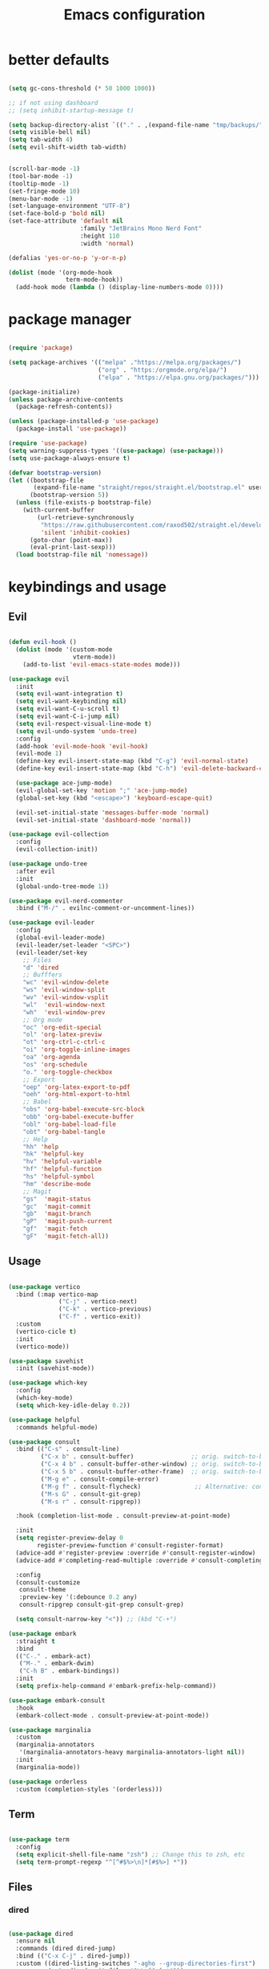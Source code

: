 #+TITLE:Emacs configuration
* better defaults
#+begin_src emacs-lisp :tangle ./init.el

  (setq gc-cons-threshold (* 50 1000 1000))

  ;; if not using dashboard
  ;; (setq inhibit-startup-message t)

  (setq backup-directory-alist `(("." . ,(expand-file-name "tmp/backups/" user-emacs-directory))))
  (setq visible-bell nil)
  (setq tab-width 4)
  (setq evil-shift-width tab-width)


  (scroll-bar-mode -1)
  (tool-bar-mode -1)
  (tooltip-mode -1)
  (set-fringe-mode 10)
  (menu-bar-mode -1)
  (set-language-environment "UTF-8")
  (set-face-bold-p 'bold nil)
  (set-face-attribute 'default nil
                      :family "JetBrains Mono Nerd Font"
                      :height 110
                      :width 'normal)

  (defalias 'yes-or-no-p 'y-or-n-p)

  (dolist (mode '(org-mode-hook
                  term-mode-hook))
    (add-hook mode (lambda () (display-line-numbers-mode 0))))

#+end_src
* package manager
#+begin_src emacs-lisp :tangle ./init.el

  (require 'package)

  (setq package-archives '(("melpa" ."https://melpa.org/packages/")
                           ("org" . "https:/orgmode.org/elpa/")
                           ("elpa" . "https://elpa.gnu.org/packages/")))

  (package-initialize)
  (unless package-archive-contents
    (package-refresh-contents))

  (unless (package-installed-p 'use-package)
    (package-install 'use-package))

  (require 'use-package)
  (setq warning-suppress-types '((use-package) (use-package)))
  (setq use-package-always-ensure t)

  (defvar bootstrap-version)
  (let ((bootstrap-file
         (expand-file-name "straight/repos/straight.el/bootstrap.el" user-emacs-directory))
        (bootstrap-version 5))
    (unless (file-exists-p bootstrap-file)
      (with-current-buffer
          (url-retrieve-synchronously
           "https://raw.githubusercontent.com/raxod502/straight.el/develop/install.el"
           'silent 'inhibit-cookies)
        (goto-char (point-max))
        (eval-print-last-sexp)))
    (load bootstrap-file nil 'nomessage))

#+END_SRC
* keybindings and usage
** Evil
#+begin_src emacs-lisp :tangle ./init.el

  (defun evil-hook ()
    (dolist (mode '(custom-mode
                    vterm-mode))
      (add-to-list 'evil-emacs-state-modes mode)))

  (use-package evil
    :init
    (setq evil-want-integration t)
    (setq evil-want-keybinding nil)
    (setq evil-want-C-u-scroll t)
    (setq evil-want-C-i-jump nil)
    (setq evil-respect-visual-line-mode t)
    (setq evil-undo-system 'undo-tree)
    :config
    (add-hook 'evil-mode-hook 'evil-hook)
    (evil-mode 1)
    (define-key evil-insert-state-map (kbd "C-g") 'evil-normal-state)
    (define-key evil-insert-state-map (kbd "C-h") 'evil-delete-backward-char-and-join)

    (use-package ace-jump-mode)
    (evil-global-set-key 'motion ";" 'ace-jump-mode)
    (global-set-key (kbd "<escape>") 'keyboard-escape-quit)

    (evil-set-initial-state 'messages-buffer-mode 'normal)
    (evil-set-initial-state 'dashboard-mode 'normal))

  (use-package evil-collection
    :config
    (evil-collection-init))

  (use-package undo-tree
    :after evil
    :init
    (global-undo-tree-mode 1))

  (use-package evil-nerd-commenter
    :bind ("M-/" . evilnc-comment-or-uncomment-lines))

  (use-package evil-leader
    :config
    (global-evil-leader-mode)
    (evil-leader/set-leader "<SPC>")
    (evil-leader/set-key
      ;; Files
      "d" 'dired
      ;; Bufffers
      "wc" 'evil-window-delete
      "ws" 'evil-window-split
      "wv" 'evil-window-vsplit
      "wl"  'evil-window-next
      "wh"  'evil-window-prev
      ;; Org mode
      "oc" 'org-edit-special
      "ol" 'org-latex-previw
      "ot" 'org-ctrl-c-ctrl-c
      "oi" 'org-toggle-inline-images
      "oa" 'org-agenda
      "os" 'org-schedule
      "o." 'org-toggle-checkbox
      ;; Export
      "oep" 'org-latex-export-to-pdf
      "oeh" 'org-html-export-to-html
      ;; Babel
      "obs" 'org-babel-execute-src-block
      "obb" 'org-babel-execute-buffer
      "obl" 'org-babel-load-file
      "obt" 'org-babel-tangle
      ;; Help
      "hh" 'help
      "hk" 'helpful-key
      "hv" 'helpful-variable
      "hf" 'helpful-function
      "hs" 'helpful-symbol
      "hm" 'describe-mode
      ;; Magit
      "gs"  'magit-status
      "gc"  'magit-commit
      "gb"  'magit-branch
      "gP"  'magit-push-current
      "gf"  'magit-fetch
      "gF"  'magit-fetch-all))

#+end_src
** Usage
#+begin_src emacs-lisp :tangle ./init.el

  (use-package vertico
    :bind (:map vertico-map
                ("C-j" . vertico-next)
                ("C-k" . vertico-previous)
                ("C-f" . vertico-exit))
    :custom
    (vertico-cicle t)
    :init
    (vertico-mode))

  (use-package savehist
    :init (savehist-mode))

  (use-package which-key
    :config
    (which-key-mode)
    (setq which-key-idle-delay 0.2))

  (use-package helpful
    :commands helpful-mode)

  (use-package consult
    :bind (("C-s" . consult-line)
           ("C-x b" . consult-buffer)                ;; orig. switch-to-buffer
           ("C-x 4 b" . consult-buffer-other-window) ;; orig. switch-to-buffer-other-window
           ("C-x 5 b" . consult-buffer-other-frame)  ;; orig. switch-to-buffer-other-frame
           ("M-g e" . consult-compile-error)
           ("M-g f" . consult-flycheck)               ;; Alternative: consult-flycheck
           ("M-s G" . consult-git-grep)
           ("M-s r" . consult-ripgrep))

    :hook (completion-list-mode . consult-preview-at-point-mode)

    :init
    (setq register-preview-delay 0
          register-preview-function #'consult-register-format)
    (advice-add #'register-preview :override #'consult-register-window)
    (advice-add #'completing-read-multiple :override #'consult-completing-read-multiple)

    :config
    (consult-customize
     consult-theme
     :preview-key '(:debounce 0.2 any)
     consult-ripgrep consult-git-grep consult-grep)

    (setq consult-narrow-key "<")) ;; (kbd "C-+")

  (use-package embark
    :straight t
    :bind
    (("C-." . embark-act)
     ("M-." . embark-dwim)
     ("C-h B" . embark-bindings))
    :init
    (setq prefix-help-command #'embark-prefix-help-command))

  (use-package embark-consult
    :hook
    (embark-collect-mode . consult-preview-at-point-mode))

  (use-package marginalia
    :custom
    (marginalia-annotators
     '(marginalia-annotators-heavy marginalia-annotators-light nil))
    :init
    (marginalia-mode))

  (use-package orderless
    :custom (completion-styles '(orderless)))

#+end_src
** Term
#+begin_src emacs-lisp :tangle ./init.el

  (use-package term
    :config
    (setq explicit-shell-file-name "zsh") ;; Change this to zsh, etc
    (setq term-prompt-regexp "^[^#$%>\n]*[#$%>] *"))

#+end_src
** Files
*** dired
#+begin_src emacs-lisp :tangle ./init.el

  (use-package dired
    :ensure nil
    :commands (dired dired-jump)
    :bind (("C-x C-j" . dired-jump))
    :custom ((dired-listing-switches "-agho --group-directories-first")
             (setq dired-omit-files "^\\.[^.].*")))

  (use-package all-the-icons-dired
    :hook (dired-mode . all-the-icons-dired-mode))

  (use-package dired-git)

  (use-package dired-hide-dotfiles
    :hook (dired-mode . dired-hide-dotfiles-mode)
    :config
    (evil-collection-define-key 'normal 'dired-mode-map
      "H" 'dired-hide-dotfiles-mode))

#+end_src
*** treemacs
#+begin_src emacs-lisp :tangle ./init.el

  (use-package treemacs
    :bind(("C-t" . treemacs)))

  (use-package treemacs-evil
    :after (treemacs evil)
    :ensure t)

  (use-package treemacs-all-the-icons
    :ensure t)
  (treemacs-load-theme "all-the-icons")

  (use-package treemacs-magit
    :after (treemacs magit)
    :ensure t)

#+end_src
*** Git
#+begin_src emacs-lisp :tangle ./init.el

  (use-package magit
    :bind ("C-M-;" . magit-status)
    :commands (magit-status magit-get-current-branch)
    :custom
    (magit-display-buffer-function #'magit-display-buffer-same-window-except-diff-v1))

#+end_src
** misc
#+begin_src emacs-lisp :tangle ./init.el

  (use-package no-littering)

  (setq auto-save-file-name-transforms
        `((".*" ,(no-littering-expand-var-file-name "auto-save/") t)))

  (use-package crux
    :bind (("C-c D" . crux-delete-file-and-buffer)))

  (use-package bug-hunter)

  (use-package olivetti
    :bind ("C-c o" . olivetti-mode))

#+end_src
* look
** Dashboard
#+begin_src emacs-lisp :tangle ./init.el

  (use-package dashboard
    :preface
    (defun create-scratch-buffer ()
      "Create a scratch buffer"
      (interactive)
      (switch-to-buffer (get-buffer-create "*scratch*"))
      (lisp-interaction-mode))
    :config (dashboard-setup-startup-hook))

  (setq dashboard-startup-banner "./etc/nix.txt")
  (setq dashboard-center-content t)
  (setq dashboard-set-navigator t)
  (setq dashboard-show-shortcuts t)
  (setq dashboard-items '((recents  . 5)
                          (bookmarks . 5)
                          (agenda . 10)))
  (setq dashboard-set-file-icons t)
  (setq dashboard-set-navigator t)
  (setq dashboard-navigator-buttons
        `(;; line1
          ((,nil
            "agenda"
            "opens org-agenda"
            (lambda (&rest _) (org-agenda))
            'default)
           (nil
            "open the emacs.org"
            "Opens the config file"
            (lambda (&rest _) (find-file "~/.emacs.d/emacs.org"))
            'default)
           (nil
            "new scratch buffer"
            "Opens a scratch buffer"
            (lambda (&rest _) (create-scratch-buffer))
            'default)
           )))

  (setq initial-buffer-choice (lambda () (get-buffer "*dashboard*")))

#+end_src
** ui
#+begin_src emacs-lisp :tangle ./init.el

  (use-package all-the-icons)

  (use-package rainbow-delimiters
    :hook (prog-mode . rainbow-delimiters-mode))

  (use-package smartparens
    :hook (prog-mode . smartparens-mode))

#+end_src
** modeline
#+begin_src emacs-lisp :tangle ./init.el

(setq display-time-format "%l:%M %p %b %y"
      display-time-default-load-average nil)

  (use-package doom-modeline
    :hook (after-init . doom-modeline-mode)
    :custom (setq doom-modeline-height 20
                  doom-modeline-lsp t
                  doom-modeline-github t
                  doom-modeline-minor-modes t
                  doom-modeline-major-mode-icon t)

    (use-package minions
      (:hook doom-modeline-mode)))

#+end_src
** Colorscheme
#+begin_src emacs-lisp :tangle ./init.el

  (use-package doom-themes)
  (consult-theme 'doom-tomorrow-night)

#+end_src
* org
** general org
#+begin_src emacs-lisp :tangle ./init.el

  (defun org-mode-setup ()
    (org-indent-mode)
    (auto-fill-mode 0)
    (visual-line-mode 1)
    (setq org-hide-emphasis-markers t)
    (setq truncate-lines t)
    (setq evil-auto-indent nil)
    (setq left-margin-width 2)
    (setq right-margin-width 2)
    (diminish org-indent-mode))

  (defun org-toggle-todo-and-fold ()
    (interactive)
    (save-excursion
      (org-back-to-heading t) ;; Make sure command works even if point is
      ;; below target heading
      (cond ((looking-at "\*+ TODO")
             (org-todo "DONE")
             (hide-subtree))
            ((looking-at "\*+ DONE")
             (org-todo "TODO")
             (hide-subtree))
            (t (message "Can only toggle between TODO and DONE.")))))

  ;; (define-key org-mode-map (kbd "C-c C-d") 'org-toggle-todo-and-fold)

  (use-package org
    :hook (org-mode . org-mode-setup))

  (setq org-ellipsis " ▾"
        org-hide-emphasis-markers t
        org-special-ctrl-a/e t
        org-special-ctrl-k t
        org-src-fontify-natively t
        org-fontify-whole-heading-line t
        org-fontify-quote-and-verse-blocks t
        org-src-tab-acts-natively t
        org-edit-src-content-indentation 2
        org-hide-block-startup nil
        org-src-preserve-indentation nil
        org-startup-folded 'content
        org-cycle-separator-lines 2
        org-agenda-files '("~/Documents/org/org-agenda.org"))

  (defun my-org-archive-done-tasks ()
    (interactive)
    (org-map-entries 'org-archive-subtree "/DONE" 'file)
    (org-map-entries 'org-archive-subtree "/CANCELLED" 'file))

#+end_src
** org babel
#+begin_src emacs-lisp :tangle ./init.el

  (require 'org-tempo)

  (add-to-list 'org-structure-template-alist '("sh" . "src sh"))
  (add-to-list 'org-structure-template-alist '("scm" . "src scheme"))
  (add-to-list 'org-structure-template-alist '("py" . "src python"))
  (add-to-list 'org-structure-template-alist '("tex" . "src latex"))
  (add-to-list 'org-structure-template-alist '("el" . "src emacs-lisp"))

  (setq org-confirm-babel-evaluate nil)

  (org-babel-do-load-languages
   'org-babel-load-languages
   '((emacs-lisp .t)
     (python . t)
     (scheme . t)
     (shell . t)))

#+end_src
** org pomodoro
#+begin_src emacs-lisp :tangle ./init.el

  (use-package org-pomodoro
    :bind (("C-c p s" . org-timer-set-timer)
           ("C-c p p" . org-timer-pause-or-continue)))

#+end_src
** org bullets
#+begin_src emacs-lisp :tangle ./init.el

  (use-package org-bullets
    :hook (org-mode . org-bullets-mode)
    :custom
    (org-bullets-bullet-list '("◉" "●" "○" "•" "●" "○" "•")))

  (let* ((base-font-color     (face-foreground 'default nil 'default))
         (headline           `(:inherit default :weight bold :foreground ,base-font-color)))

    (custom-theme-set-faces 'user
                            `(org-level-8 ((t (,@headline ))))
                            `(org-level-7 ((t (,@headline ))))
                            `(org-level-6 ((t (,@headline ))))
                            `(org-level-5 ((t (,@headline ))))
                            `(org-level-4 ((t (,@headline , :height 1.1))))
                            `(org-level-3 ((t (,@headline , :height 1.25))))
                            `(org-level-2 ((t (,@headline , :height 1.5))))
                            `(org-level-1 ((t (,@headline , :height 1.75))))
                            `(org-document-title ((t (,@headline , :height 1.5 :underline nil))))))


#+end_src
** org habits
#+begin_src emacs-lisp :tangle ./init.el

  (require 'org-habit)
  (add-to-list 'org-modules 'org-habit)
  (setq org-habit-graph-column 60)

#+end_src
** org journal
#+begin_src emacs-lisp :tangle ./init.el

  (use-package org-journal
    :config (setq org-journal-dir "~/Documents/org/journal/")
    :bind (("C-c j n" . org-journal-new-entry)
           ("C-c j s" . org-journal-search)))

#+end_src
** org present
#+begin_src emacs-lisp :tangle ./init.el

(defun org-start-presentation ()
  (interactive)
  (org-tree-slide-mode 1)
  (setq text-scale-mode-amount 3)
  (text-scale-mode 1))

(defun org-end-presentation ()
  (interactive)
  (text-scale-mode 0)
  (org-tree-slide-mode 0))

(use-package org-tree-slide
  :defer t
  :after org
  :commands org-tree-slide-mode
  :config
  (evil-define-key 'normal org-tree-slide-mode-map
    (kbd "q") 'org-end-presentation
    (kbd "C-j") 'org-tree-slide-move-next-tree
    (kbd "C-k") 'org-tree-slide-move-previous-tree)
  (setq org-tree-slide-slide-in-effect nil
        org-tree-slide-activate-message "Presentation started."
        org-tree-slide-deactivate-message "Presentation ended."
        org-tree-slide-header t))

#+end_src
** export org
#+begin_src emacs-lisp :tangle ./init.el

  (use-package org-ql)

  (use-package ox-reveal)

  (use-package pandoc)
  (use-package ox-pandoc)
  (use-package pdf-tools
    :commands (pdf-view-mode pdf-tools-install)
    :mode ("\\.[pP][dD][fF]\\'" . pdf-view-mode)
    :magic ("%PDF" . pdf-view-mode)
    :config
    (pdf-tools-install)
    (define-pdf-cache-function pagelabels))

#+end_src
** org roam
#+begin_src emacs-lisp :tangle ./init.el

  (use-package org-roam
    :ensure t
    :custom
    (org-roam-directory "~/Documents/org/roam")
    :bind (("C-c n l" . org-roam-buffer-toggle)
           ("C-c n f" . org-roam-node-find)
           ("C-c n i" . org-roam-node-insert)
           ("C-c n d n" . org-roam-dailies-capture-today))
    :config (org-roam-setup))
  (setq org-roam-v2-ack t)
  (setq org-roam-dailies-directory "journal/")

#+end_src
** prettify
#+begin_src emacs-lisp :tangle ./init.el

  (defun org/prettify-set ()
    (interactive)
    (setq prettify-symbols-alist
          '(("#+begin_src" . "→")
            ("#+BEGIN_SRC" . "→")
            ("#+end_src" . "←")
            ("#+END_SRC" . "←")
            ("#+begin_example" . "")
            ("#+BEGIN_EXAMPLE" . "")
            ("#+end_example" . "")
            ("#+END_EXAMPLE" . "")
            ("#+results:" . "")
            ("#+RESULTS:" . ""))))
  (add-hook 'org-mode-hook 'org/prettify-set)

  (global-prettify-symbols-mode)

#+end_src
* coding
** lsp
#+begin_src emacs-lisp :tangle ./init.el

  (use-package lsp-mode
    :straight t
    :hook (typescript-mode js2-mode web-mode)
    :bind
    ("C-c l n" . lsp-ui-find-next-reference)
    ("C-c l p" . lsp-ui-find-prev-reference)
    ("C-c l s" . counsel-imenu)
    ("C-c l e" . lsp-ui-flycheck-list)
    ("C-c l S" . lsp-ui-sideline-mode))

  (use-package lsp-ui
    :straight t
    :hook (lsp-mode)
    :custom
    ((setq lsp-ui-sideline-enable t)
     (setq lsp-ui-sideline-show-hover t)
     (setq lsp-ui-doc-position 'bottom)
     (lsp-ui-doc-show)))

#+end_src
** debuging
#+begin_src emacs-lisp :tangle ./init.el

  (use-package dap-mode
    :straight t
    :custom (lsp-enable-dap-auto-configure nil)
    (dap-ui-mode 1)
    (dap-tooltip-mode 1)
    (dap-node-setup))

#+end_src
** languages
*** C
#+begin_src emacs-lisp :tangle ./init.el

  (use-package ccls
    :hook (lsp)
    :bind
    ("C-c c" . compile)
    :config

    (use-package irony
      :commands irony-mode
      :init (add-hooks '(((c++-mode c-mode objc-mode) . irony-mode))))

    (use-package c-eldoc
      :commands c-turn-on-eldoc-mode
      :init (add-hook 'c-mode-common-hook 'c-turn-on-eldoc-mode))

    (use-package irony-eldoc
      :commands irony-eldoc
      :init (add-hook 'irony-mode-hook 'irony-eldoc)))

#+end_src
*** Go
#+begin_src emacs-lisp :tangle ./init.el

  (use-package go-mode
    :hook (go-mode . lsp-deferred))

  (use-package flycheck-golangci-lint)

#+end_src
*** python
#+begin_src emacs-lisp :tangle ./init.el

  (use-package python-mode
    :ensure t
    :hook (python-mode . lsp-deferred)
    :custom
    (python-shell-interpreter "python3")
    (dap-python-executable "python3")
    (dap-python-debugger 'debugpy)
    :config
    (use-package dap-python))

  (use-package pyvenv
    :config
    (pyvenv-mode 1))

#+end_src
*** javascript
#+begin_src emacs-lisp :tangle ./init.el

  (use-package js2-mode
    :custom
    (add-to-list 'magic-mode-alist '("#!/usr/bin/env node" . js2-mode))

    (setq js2-mode-show-strict-warnings nil))

  (use-package apheleia
    :custom (apheleia-global-mode +1))

  (use-package typescript-mode
    :mode "\\.ts\\'"
    :hook (typescript-mode . lsp-deferred)
    :config
    (setq typescript-indent-level 2))

#+end_src
*** lisp
#+begin_src emacs-lisp :tangle ./init.el

  (use-package geiser-mit)

  (use-package lispy
    :hook ((emacs-lisp-mode scheme-mode) . lispy-mode))

  (use-package lispyville
    :hook (lispy-mode . lispyville-mode))

#+end_src
*** others
#+begin_src emacs-lisp :tangle ./init.el

  (use-package nix-mode
    :mode "\\.nix\\'")

  (use-package haskell-mode
    :hook (haskell-mode . lsp-deferred)
    :mode "\\.hs\\'")

#+end_src
** Indentation
#+begin_src emacs-lisp :tangle ./init.el

  (use-package aggressive-indent
    :hook ((emacs-lisp-mode
            inferior-emacs-lisp-mode
            scheme-mode
            ielm-mode
            python-mode
            lisp-mode
            inferior-lisp-mode
            isp-interaction-mode
            slime-repl-mode) . aggressive-indent-mode))

#+end_src
** Completion and syntax checking
#+begin_src emacs-lisp :tangle ./init.el
  (setq company-format-margin-function nil)
  (add-hook 'after-init-hook 'global-company-mode)

  (use-package flycheck
    :hook (lsp-mode)
    :ensure t)

  (use-package company
    :after lsp-mode
    :hook (lsp-mode . company-mode)
    :custom
    (company-minimum-prefix-length 1)
    (company-idle-delay 0.0))

  (use-package company-irony)

  (use-package company-box
    :hook (company-mode . company-box-mode))

  ;; (use-package corfu
  ;;   ;; Optional customizations
  ;;   :custom
  ;;   (corfu-cycle t)                ; Enable cycling for `corfu-next/previous'
  ;;   ;; (corfu-auto t)                 ; Enable auto completion
  ;;   ;; (corfu-auto-prefix 1)                ; Enable auto completion
  ;;   ;; (corfu-auto-delay 0.1)                 ; Enable auto completion
  ;;   (corfu-echo-documentation 0.25)                 ; Enable auto completion
  ;;   (corfu-scroll-margin 5)        ; Use scroll margin
  ;;   (corfu-preview-current t)    ; Do not preview current candidate
  ;;   (corfu-preselect-first nil)

  ;;   ;; Optionally use TAB for cycling, default is `corfu-complete'.
  ;;   :bind (:map corfu-map
  ;; 			  ("TAB"     . corfu-next)
  ;; 			  ([tab]     . corfu-next)
  ;; 			  ("S-SPC"   . corfu-next)
  ;; 			  ("S-TAB"   . corfu-previous)
  ;; 			  ([backtab] . corfu-previous)
  ;; 			  ( "C-f"    . corfu-insert))

  ;;   ;; Recommended: Enable Corfu globally.
  ;;   ;; This is recommended since dabbrev can be used globally (M-/).
  ;;   :init
  ;;   (corfu-global-mode))

  (use-package eldoc
    :custom (lsp-eldoc-render-all t))

  (use-package yasnippet)

  (setq gc-cons-threshold (* 50 1000 1000))
#+end_src
